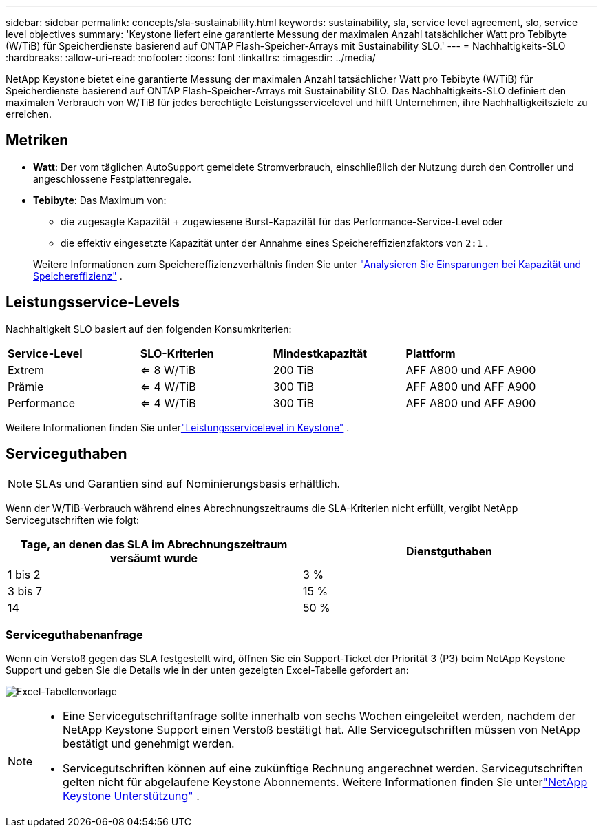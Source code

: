 ---
sidebar: sidebar 
permalink: concepts/sla-sustainability.html 
keywords: sustainability, sla, service level agreement, slo, service level objectives 
summary: 'Keystone liefert eine garantierte Messung der maximalen Anzahl tatsächlicher Watt pro Tebibyte (W/TiB) für Speicherdienste basierend auf ONTAP Flash-Speicher-Arrays mit Sustainability SLO.' 
---
= Nachhaltigkeits-SLO
:hardbreaks:
:allow-uri-read: 
:nofooter: 
:icons: font
:linkattrs: 
:imagesdir: ../media/


[role="lead"]
NetApp Keystone bietet eine garantierte Messung der maximalen Anzahl tatsächlicher Watt pro Tebibyte (W/TiB) für Speicherdienste basierend auf ONTAP Flash-Speicher-Arrays mit Sustainability SLO.  Das Nachhaltigkeits-SLO definiert den maximalen Verbrauch von W/TiB für jedes berechtigte Leistungsservicelevel und hilft Unternehmen, ihre Nachhaltigkeitsziele zu erreichen.



== Metriken

* *Watt*: Der vom täglichen AutoSupport gemeldete Stromverbrauch, einschließlich der Nutzung durch den Controller und angeschlossene Festplattenregale.
* *Tebibyte*: Das Maximum von:
+
** die zugesagte Kapazität + zugewiesene Burst-Kapazität für das Performance-Service-Level oder
** die effektiv eingesetzte Kapazität unter der Annahme eines Speichereffizienzfaktors von `2:1` .


+
Weitere Informationen zum Speichereffizienzverhältnis finden Sie unter https://docs.netapp.com/us-en/active-iq/task_analyze_storage_efficiency.html["Analysieren Sie Einsparungen bei Kapazität und Speichereffizienz"^] .





== Leistungsservice-Levels

Nachhaltigkeit SLO basiert auf den folgenden Konsumkriterien:

|===


| *Service-Level* | *SLO-Kriterien* | *Mindestkapazität* | *Plattform* 


 a| 
Extrem
| <= 8 W/TiB | 200 TiB | AFF A800 und AFF A900 


 a| 
Prämie
| <= 4 W/TiB | 300 TiB | AFF A800 und AFF A900 


 a| 
Performance
| <= 4 W/TiB | 300 TiB | AFF A800 und AFF A900 
|===
Weitere Informationen finden Sie unterlink:https://docs.netapp.com/us-en/keystone-staas/concepts/service-levels.html#service-levels-for-file-and-block-storage["Leistungsservicelevel in Keystone"] .



== Serviceguthaben


NOTE: SLAs und Garantien sind auf Nominierungsbasis erhältlich.

Wenn der W/TiB-Verbrauch während eines Abrechnungszeitraums die SLA-Kriterien nicht erfüllt, vergibt NetApp Servicegutschriften wie folgt:

|===
| Tage, an denen das SLA im Abrechnungszeitraum versäumt wurde | Dienstguthaben 


 a| 
1 bis 2
 a| 
3 %



 a| 
3 bis 7
 a| 
15 %



 a| 
14
 a| 
50 %

|===


=== Serviceguthabenanfrage

Wenn ein Verstoß gegen das SLA festgestellt wird, öffnen Sie ein Support-Ticket der Priorität 3 (P3) beim NetApp Keystone Support und geben Sie die Details wie in der unten gezeigten Excel-Tabelle gefordert an:

image:sla-breach.png["Excel-Tabellenvorlage"]

[NOTE]
====
* Eine Servicegutschriftanfrage sollte innerhalb von sechs Wochen eingeleitet werden, nachdem der NetApp Keystone Support einen Verstoß bestätigt hat.  Alle Servicegutschriften müssen von NetApp bestätigt und genehmigt werden.
* Servicegutschriften können auf eine zukünftige Rechnung angerechnet werden.  Servicegutschriften gelten nicht für abgelaufene Keystone Abonnements.  Weitere Informationen finden Sie unterlink:../concepts/gssc.html["NetApp Keystone Unterstützung"] .


====